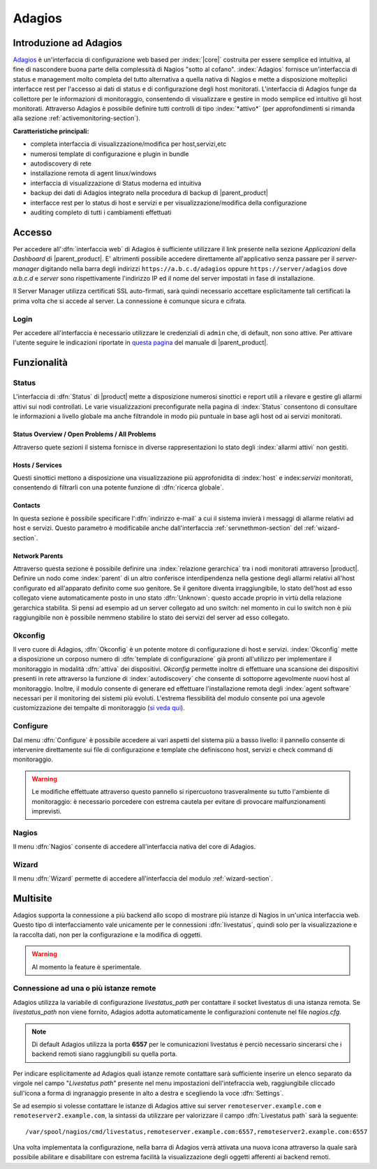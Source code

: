 .. index::
   single: Adagios

.. _adagios-section:

Adagios
=======

Introduzione ad Adagios
-----------------------

`Adagios <http://adagios.org/>`_ è un'interfaccia di configurazione web based per :index:`|core|`
costruita per essere semplice ed intuitiva, al fine di nascondere buona parte della complessità di
Nagios "sotto al cofano".
:index:`Adagios` fornisce un'interfaccia di status e management molto completa del tutto alternativa 
a quella nativa di Nagios e mette a disposizione molteplici interfacce rest per l'accesso ai dati 
di status e di configurazione degli host monitorati.
L'interfaccia di Adagios funge da collettore per le informazioni di monitoraggio, consentendo di 
visualizzare e gestire in modo semplice ed intuitivo gli host monitorati.
Attraverso Adagios è possibile definire tutti controlli di tipo :index:`*attivo*` (per approfondimenti 
si rimanda alla sezione :ref:`activemonitoring-section`).


**Caratteristiche principali:**

* completa interfaccia di visualizzazione/modifica per host,servizi,etc
* numerosi template di configurazione e plugin in bundle
* autodiscovery di rete
* installazione remota di agent linux/windows
* interfaccia di visualizzazione di Status moderna ed intuitiva
* backup dei dati di Adagios integrato nella procedura di backup di |parent_product|
* interfacce rest per lo status di host e servizi e per visualizzazione/modifica della configurazione
* auditing completo di tutti i cambiamenti effettuati


Accesso
-------

Per accedere all':dfn:`interfaccia web` di Adagios è sufficiente utilizzare il link presente nella sezione *Applicazioni* 
della *Dashboard* di |parent_product|.
E' altrimenti possibile accedere direttamente all'applicativo senza passare per il *server-manager* digitando nella barra 
degli indirizzi ``https://a.b.c.d/adagios`` oppure ``https://server/adagios`` dove *a.b.c.d* e *server* sono 
rispettivamente l'indirizzo IP ed il nome del server impostati in fase di installazione.


Il Server Manager utilizza certificati SSL auto-firmati, sarà quindi necessario
accettare esplicitamente tali certificati la prima volta che si accede al server.
La connessione è comunque sicura e cifrata.

Login
^^^^^

Per accedere all'interfaccia è necessario utilizzare le credenziali di ``admin`` che, di default, 
non sono attive.
Per attivare l'utente seguire le indicazioni riportate in `questa pagina <http://nethserver.docs.nethesis.it/it/latest/accounts.html#admin-user-section>`_ del manuale di |parent_product|.


Funzionalità
------------

.. _status-section:

Status
^^^^^^

L'interfaccia di :dfn:`Status` di |product| mette a disposizione numerosi sinottici e report utili a rilevare
e gestire gli allarmi attivi sui nodi controllati.
Le varie visualizzazioni preconfigurate nella pagina di :index:`Status` consentono di consultare le informazioni 
a livello globale ma anche filtrandole in modo più puntuale in base agli host od ai servizi monitorati.


Status Overview / Open Problems / All Problems
~~~~~~~~~~~~~~~~~~~~~~~~~~~~~~~~~~~~~~~~~~~~~~

Attraverso quete sezioni il sistema fornisce in diverse rappresentazioni lo stato degli :index:`allarmi attivi` non gestiti.


Hosts / Services
~~~~~~~~~~~~~~~~

Questi sinottici mettono a disposizione una visualizzazione più approfonidita di :index:`host` e index:`servizi` monitorati,
consentendo di filtrarli con una potente funzione di :dfn:`ricerca globale`.


Contacts
~~~~~~~~

In questa sezione è possibile specificare l':dfn:`indirizzo e-mail` a cui il sistema invierà i messaggi di allarme relativi ad host e servizi.
Questo parametro è modificabile anche dall'interfaccia :ref:`servnethmon-section` del :ref:`wizard-section`.

Network Parents
~~~~~~~~~~~~~~~

Attraverso questa sezione è possibile definire una :index:`relazione gerarchica` tra i nodi monitorati attraverso |product|.
Definire un nodo come :index:`parent` di un altro conferisce interdipendenza nella gestione degli allarmi relativi all'host configurato 
ed all'apparato definito come suo genitore.
Se il genitore diventa irraggiungibile, lo stato dell'host ad esso collegato viene automaticamente posto in uno stato :dfn:`Unknown`:
questo accade proprio in virtù della relazione gerarchica stabilita.
Si pensi ad esempio ad un server collegato ad uno switch: nel momento in cui lo switch non è più raggiungibile non è possibile nemmeno 
stabilire lo stato dei servizi del server ad esso collegato.

.. _okconfig-section:

Okconfig
^^^^^^^^

Il vero cuore di Adagios, :dfn:`Okconfig` è un potente motore di configurazione di host e servizi.
:index:`Okconfig` mette a disposizione un corposo numero di :dfn:`template di configurazione` già pronti all'utilizzo 
per implementare il monitoraggio in modalità :dfn:`attiva` dei dispositivi.
*Okconfig* permette inoltre di effettuare una scansione dei dispositivi presenti in rete attraverso la funzione di 
:index:`autodiscovery` che consente di sottoporre agevolmente nuovi host al monitoraggio.
Inoltre, il modulo consente di generare ed effettuare l'installazione remota degli :index:`agent software` necessari 
per il monitoring dei sistemi più evoluti.
L'estrema flessibilità del modulo consente poi una agevole customizzazione dei tempalte di monitoraggio (`si veda qui <https://github.com/opinkerfi/adagios/wiki/Customising-okconfig-templates-to-your-needs>`_).

Configure
^^^^^^^^^

Dal menu :dfn:`Configure` è possibile accedere ai vari aspetti del sistema più a basso livello: il pannello 
consente di intervenire direttamente sui file di configurazione e template che definiscono host, servizi e 
check command di monitoraggio.

.. warning:: Le modifiche effettuate attraverso questo pannello si ripercuotono trasveralmente su tutto l'ambiente
             di monitoraggio: è necessario porcedere con estrema cautela per evitare di provocare malfunzionamenti
             imprevisti.


Nagios
^^^^^^

Il menu :dfn:`Nagios` consente di accedere all'interfaccia nativa del core di Adagios.


Wizard
^^^^^^

Il menu :dfn:`Wizard` permette di accedere all'interfaccia del modulo :ref:`wizard-section`.

.. _multisite-section:



Multisite
---------

Adagios supporta la connessione a più backend allo scopo di mostrare più istanze di Nagios in un'unica interfaccia web. 
Questo tipo di interfacciamento vale unicamente per le connessioni :dfn:`livestatus`, quindi solo per la visualizzazione 
e la raccolta dati, non per la configurazione e la modifica di oggetti.

.. warning:: Al momento la feature è sperimentale.

Connessione ad una o più istanze remote
^^^^^^^^^^^^^^^^^^^^^^^^^^^^^^^^^^^^^^^

Adagios utilizza la variabile di configurazione *livestatus_path* per contattare il socket livestatus di una istanza remota.
Se *livestatus_path* non viene fornito, Adagios adotta automaticamente le configurazioni contenute nel file *nagios.cfg*.

.. note:: Di default Adagios utilizza la porta **6557** per le comunicazioni livestatus è perciò necessario sincerarsi che
          i backend remoti siano raggiungibili su quella porta.

Per indicare esplicitamente ad Adagios quali istanze remote contattare sarà sufficiente inserire un elenco separato da virgole
nel campo "*Livestatus path*" presente nel menu impostazioni dell'intefraccia web, raggiungibile cliccado sull'icona a forma
di ingranaggio presente in alto a destra e scegliendo la voce :dfn:`Settings`.

Se ad esempio si volesse contattare le istanze di Adagios attive sui server ``remoteserver.example.com`` e 
``remoteserver2.example.com``, la sintassi da utilizzare per valorizzare il campo :dfn:`Livestatus path` sarà la seguente: ::

    /var/spool/nagios/cmd/livestatus,remoteserver.example.com:6557,remoteserver2.example.com:6557

Una volta implementata la configurazione, nella barra di Adagios verrà attivata una nuova icona attraverso la quale sarà
possibile abilitare e disabilitare con estrema facilità la visualizzazione degli oggetti afferenti ai backend remoti.

